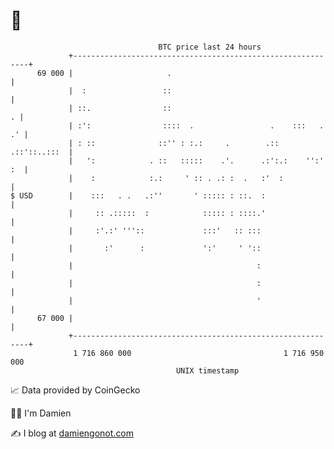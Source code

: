 * 👋

#+begin_example
                                    BTC price last 24 hours                    
                +------------------------------------------------------------+ 
         69 000 |                     .                                      | 
                |  :                 ::                                      | 
                | ::.                ::                                    . | 
                | :':                ::::  .                 .    :::   . .' | 
                | : ::              ::'' : :.:     .        .:: .::'::..:::  | 
                |   ':            . ::   :::::    .'.      .:':.:    '':' :  | 
                |    :            :.:     ' :: . .: :  .   :'  :             | 
   $ USD        |    :::   . .   .:''       ' ::::: : ::.  :                 | 
                |     :: .:::::  :            ::::: : ::::.'                 | 
                |     :'.:' '''::             :::'   :: :::                  | 
                |       :'      :             ':'     ' '::                  | 
                |                                         :                  | 
                |                                         :                  | 
                |                                         '                  | 
         67 000 |                                                            | 
                +------------------------------------------------------------+ 
                 1 716 860 000                                  1 716 950 000  
                                        UNIX timestamp                         
#+end_example
📈 Data provided by CoinGecko

🧑‍💻 I'm Damien

✍️ I blog at [[https://www.damiengonot.com][damiengonot.com]]
